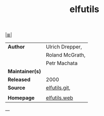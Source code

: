 # File          : cix-elfutils.org
# Created       : <2015-11-02 Mon 22:18:23 GMT>
# Modified      : <2018-1-30 Tue 22:45:09 GMT> Sharlatan
# Author        : sharlatan
# Maintainer(s) :
# Sinopsis      : collection of utilities and DSOs to handle ELF files and DWARF data

#+OPTIONS: num:nil

[[file:../cix-main.org][|≣|]]

#+TITLE: elfutils
|-----------------+-----------------|
| *Author*        | Ulrich Drepper, |
|                 | Roland McGrath, |
|                 | Petr Machata    |
| *Maintainer(s)* |                 |
| *Released*      | 2000            |
| *Source*        | [[https://github.com/threatstack/elfutils][elfutils.git]],   |
|                 |                 |
| *Homepage*      | [[https://sourceware.org/elfutils/][elfutils.web]]    |
|-----------------+-----------------|

---
# End of cix-elfutils.org
